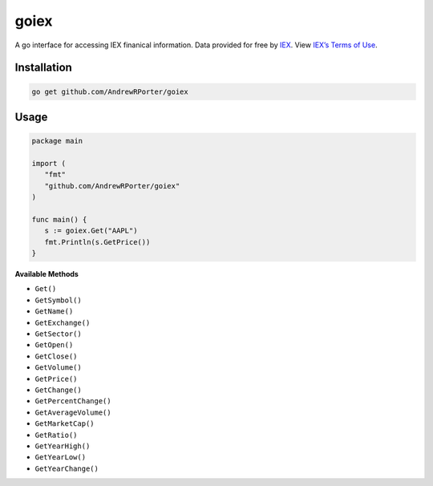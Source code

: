 =====
goiex
=====

A go interface for accessing IEX finanical information. Data provided for free 
by `IEX <https://iextrading.com/developer/>`_. View `IEX’s Terms of Use 
<https://iextrading.com/api-exhibit-a/>`_.


Installation
------------

.. code::
   
      go get github.com/AndrewRPorter/goiex

Usage
-----

.. code:: go

   package main
   
   import (
      "fmt"
      "github.com/AndrewRPorter/goiex"
   )

   func main() {   
      s := goiex.Get("AAPL")
      fmt.Println(s.GetPrice())
   }
   
**Available Methods**

- ``Get()``
- ``GetSymbol()``
- ``GetName()``
- ``GetExchange()``
- ``GetSector()``
- ``GetOpen()``
- ``GetClose()``
- ``GetVolume()``
- ``GetPrice()``
- ``GetChange()``
- ``GetPercentChange()``
- ``GetAverageVolume()``
- ``GetMarketCap()``
- ``GetRatio()``
- ``GetYearHigh()``
- ``GetYearLow()``
- ``GetYearChange()``

